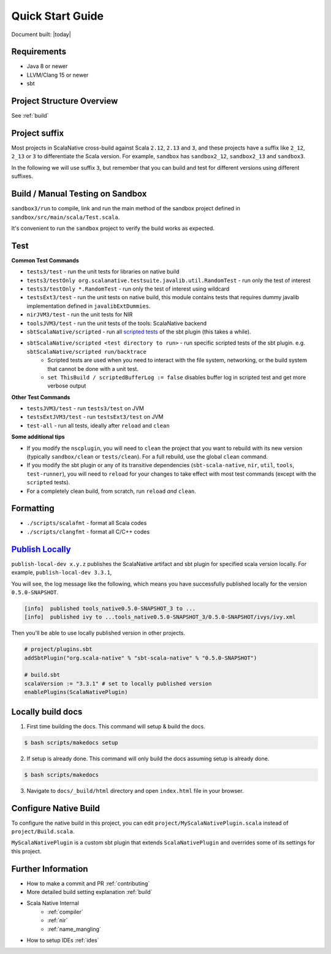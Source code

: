 .. _quickstart:

Quick Start Guide
=================

Document built: |today|

Requirements
------------

- Java 8 or newer
- LLVM/Clang 15 or newer
- sbt

Project Structure Overview
--------------------------

See :ref:`build`

Project suffix
--------------

Most projects in ScalaNative cross-build against Scala ``2.12``, ``2.13`` and ``3``, and these projects have a suffix like ``2_12``, ``2_13`` or ``3`` to differentiate the Scala version.
For example, ``sandbox`` has ``sandbox2_12``, ``sandbox2_13`` and ``sandbox3``.

In the following we will use suffix ``3``, but remember that you can build and test for different versions using different suffixes.

Build / Manual Testing on Sandbox
---------------------------------

``sandbox3/run`` to compile, link and run the main method of the sandbox project defined in ``sandbox/src/main/scala/Test.scala``.

It's convenient to run the ``sandbox`` project to verify the build works as expected.

Test
----

**Common Test Commands**

- ``tests3/test`` - run the unit tests for libraries on native build
- ``tests3/testOnly org.scalanative.testsuite.javalib.util.RandomTest`` - run only the test of interest
- ``tests3/testOnly *.RandomTest`` - run only the test of interest using wildcard
- ``testsExt3/test`` - run the unit tests on native build, this module contains tests that requires dummy javalib implementation defined in ``javalibExtDummies``.
- ``nirJVM3/test`` - run the unit tests for NIR
- ``toolsJVM3/test`` - run the unit tests of the tools: ScalaNative backend
- ``sbtScalaNative/scripted`` - run all `scripted tests <https://www.scala-sbt.org/1.x/docs/Testing-sbt-plugins.html>`_ of the sbt plugin (this takes a while).
- ``sbtScalaNative/scripted <test directory to run>`` - run specific scripted tests of the sbt plugin. e.g. ``sbtScalaNative/scripted run/backtrace``
    - Scripted tests are used when you need to interact with the file system, networking, or the build system that cannot be done with a unit test.
    - ``set ThisBuild / scriptedBufferLog := false`` disables buffer log in scripted test and get more verbose output

**Other Test Commands**

- ``testsJVM3/test`` - run ``tests3/test`` on JVM
- ``testsExtJVM3/test`` - run ``testsExt3/test`` on JVM
- ``test-all`` - run all tests, ideally after ``reload`` and ``clean``

**Some additional tips**

- If you modify the ``nscplugin``, you will need to ``clean`` the project that
  you want to rebuild with its new version (typically ``sandbox/clean`` or
  ``tests/clean``). For a full rebuild, use the global ``clean`` command.

- If you modify the sbt plugin or any of its transitive dependencies
  (``sbt-scala-native``, ``nir``, ``util``, ``tools``, ``test-runner``), you
  will need to ``reload`` for your changes to take effect with most test
  commands (except with the ``scripted`` tests).

- For a completely clean build, from scratch, run ``reload`` *and* ``clean``.

Formatting
----------

- ``./scripts/scalafmt`` - format all Scala codes
- ``./scripts/clangfmt`` - format all C/C++ codes

`Publish Locally <https://www.scala-sbt.org/1.x/docs/Publishing.html>`_
-----------------------------------------------------------------------

``publish-local-dev x.y.z`` publishes the ScalaNative artifact and sbt plugin for specified scala version locally.
For example, ``publish-local-dev 3.3.1``, 

You will see, the log message like the following, which means you have successfully published locally for the version ``0.5.0-SNAPSHOT``.

.. code-block:: text

    [info]  published tools_native0.5.0-SNAPSHOT_3 to ... 
    [info]  published ivy to ...tools_native0.5.0-SNAPSHOT_3/0.5.0-SNAPSHOT/ivys/ivy.xml

Then you'll be able to use locally published version in other projects.

.. code-block:: text
 
    # project/plugins.sbt
    addSbtPlugin("org.scala-native" % "sbt-scala-native" % "0.5.0-SNAPSHOT")

    # build.sbt
    scalaVersion := "3.3.1" # set to locally published version
    enablePlugins(ScalaNativePlugin)

Locally build docs
--------------------

1. First time building the docs. This command will setup & build the docs.

.. code-block:: text

    $ bash scripts/makedocs setup

2. If setup is already done. This command will only build the docs assuming setup is already done.

.. code-block:: text

    $ bash scripts/makedocs 

3. Navigate to ``docs/_build/html`` directory and open ``index.html`` file in your browser.

Configure Native Build
----------------------

To configure the native build in this project, you can edit ``project/MyScalaNativePlugin.scala`` instead of ``project/Build.scala``.

``MyScalaNativePlugin`` is a custom sbt plugin that extends ``ScalaNativePlugin`` and overrides some of its settings for this project.


Further Information
-------------------

- How to make a commit and PR :ref:`contributing`
- More detailed build setting explanation :ref:`build`
- Scala Native Internal
    - :ref:`compiler`
    - :ref:`nir`
    - :ref:`name_mangling`
- How to setup IDEs :ref:`ides`